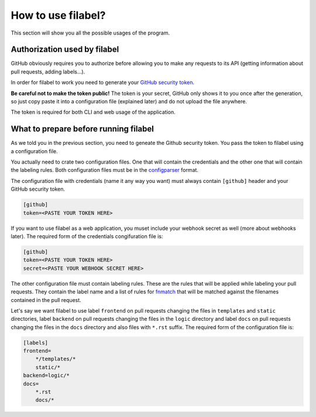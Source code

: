 How to use filabel?
===================

This section will show you all the possible usages of the program.

.. _auth-ref:

Authorization used by filabel
----------------------------------------------

GitHub obviously requires you to authorize before allowing you to make any requests to its API (getting information about pull requests, adding labels...). 

In order for filabel to work you need to generate your `GitHub security token <https://help.github.com/articles/creating-a-personal-access-token-for-the-command-line/>`_. 

**Be careful not to make the token public!** The token is your secret, GitHub only shows it to you once after the generation, so just copy paste it into a configuration file (explained later) and do not upload the file anywhere.

The token is required for both CLI and web usage of the application.

.. _prep-ref:

What to prepare before running filabel
--------------------------------------

As we told you in the previous section, you need to geneate the Github security token. You pass the token to filabel using a configuration file.

You actually need to crate two configuration files. One that will contain the credentials and the other one that will contain the labeling rules. Both configuration files must be in the `configparser <https://docs.python.org/3/library/configparser.html>`_ format.

The configuration file with credentials (name it any way you want) must always contain ``[github]`` header and your GitHub security token. 

.. code-block:: none

   [github]
   token=<PASTE YOUR TOKEN HERE>

If you want to use filabel as a web application, you muset include your webhook secret as well (more about webhooks later). The required form of the credentials congifuration file is:

.. code-block:: none

   [github]
   token=<PASTE YOUR TOKEN HERE>
   secret=<PASTE YOUR WEBHOOK SECRET HERE>


The other configuration file must contain labeling rules. These are the rules that will be applied while labeling your pull requests. They contain the label name and a list of rules for `fnmatch <https://docs.python.org/3.4/library/fnmatch.html>`_ that will be matched against the filenames contained in the pull request. 

Let's say we want filabel to use label ``frontend`` on pull requests changing the files in ``templates`` and ``static`` directories, label ``backend`` on pull requests changing the files in the ``logic`` directory and label ``docs`` on pull requests changing the files in the ``docs`` directory and also files with ``*.rst`` suffix.
The required form of the configuration file is:

.. code-block:: none

   [labels]
   frontend=
       */templates/*
       static/*
   backend=logic/*
   docs=
       *.rst
       docs/*



